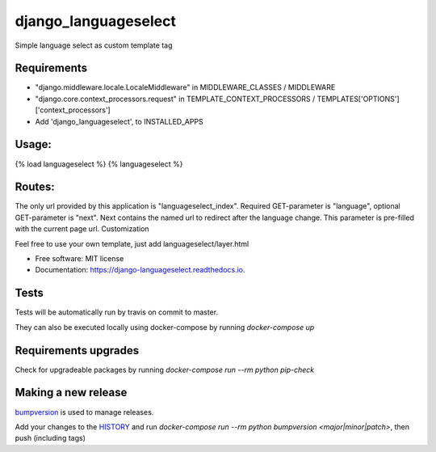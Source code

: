=====================
django_languageselect
=====================


.. image:: https://img.shields.io/pypi/v/django_languageselect.svg
        :target: https://pypi.python.org/pypi/django_languageselect

.. image:: https://github.com/RegioHelden/django-languageselect/actions/workflows/build.yml/badge.svg
        :target: https://github.com/RegioHelden/django-languageselect/actions

.. image:: https://readthedocs.org/projects/django-languageselect/badge/?version=latest
        :target: https://django-languageselect.readthedocs.io/en/latest/?badge=latest
        :alt: Documentation Status


Simple language select as custom template tag


Requirements
============

- "django.middleware.locale.LocaleMiddleware" in MIDDLEWARE_CLASSES / MIDDLEWARE
- "django.core.context_processors.request" in TEMPLATE_CONTEXT_PROCESSORS / TEMPLATES['OPTIONS']['context_processors']
- Add 'django_languageselect', to INSTALLED_APPS

Usage:
======

{% load languageselect %}
{% languageselect %}

Routes:
=======

The only url provided by this application is "languageselect_index". Required GET-parameter is "language", optional GET-parameter is "next". Next contains the named url to redirect after the language change. This parameter is pre-filled with the current page url.
Customization

Feel free to use your own template, just add languageselect/layer.html


* Free software: MIT license
* Documentation: https://django-languageselect.readthedocs.io.

Tests
=====

Tests will be automatically run by travis on commit to master.

They can also be executed locally using docker-compose by running `docker-compose up`

Requirements upgrades
=====================

Check for upgradeable packages by running `docker-compose run --rm python pip-check`

Making a new release
====================

bumpversion_ is used to manage releases.

.. _bumpversion: https://github.com/peritus/bumpversion

Add your changes to the HISTORY_ and run `docker-compose run --rm python bumpversion <major|minor|patch>`, then push (including tags)

.. _HISTORY: ./HISTORY.rst
